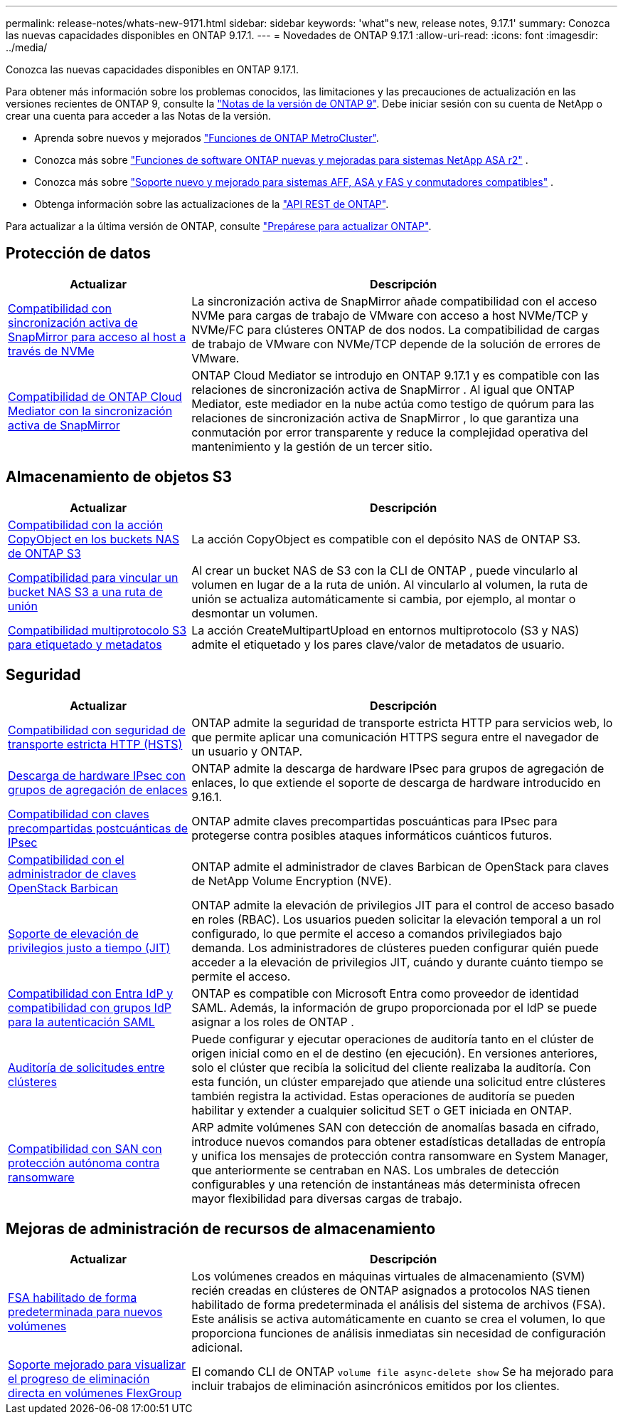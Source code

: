 ---
permalink: release-notes/whats-new-9171.html 
sidebar: sidebar 
keywords: 'what"s new, release notes, 9.17.1' 
summary: Conozca las nuevas capacidades disponibles en ONTAP 9.17.1. 
---
= Novedades de ONTAP 9.17.1
:allow-uri-read: 
:icons: font
:imagesdir: ../media/


[role="lead"]
Conozca las nuevas capacidades disponibles en ONTAP 9.17.1.

Para obtener más información sobre los problemas conocidos, las limitaciones y las precauciones de actualización en las versiones recientes de ONTAP 9, consulte la https://library.netapp.com/ecm/ecm_download_file/ECMLP2492508["Notas de la versión de ONTAP 9"^]. Debe iniciar sesión con su cuenta de NetApp o crear una cuenta para acceder a las Notas de la versión.

* Aprenda sobre nuevos y mejorados https://docs.netapp.com/us-en/ontap-metrocluster/releasenotes/mcc-new-features.html["Funciones de ONTAP MetroCluster"^].
* Conozca más sobre  https://docs.netapp.com/us-en/asa-r2/release-notes/whats-new-9171.html["Funciones de software ONTAP nuevas y mejoradas para sistemas NetApp ASA r2"^] .
* Conozca más sobre  https://docs.netapp.com/us-en/ontap-systems/whats-new.html["Soporte nuevo y mejorado para sistemas AFF, ASA y FAS y conmutadores compatibles"^] .
* Obtenga información sobre las actualizaciones de la https://docs.netapp.com/us-en/ontap-automation/whats_new.html["API REST de ONTAP"^].


Para actualizar a la última versión de ONTAP, consulte link:../upgrade/create-upgrade-plan.html["Prepárese para actualizar ONTAP"].



== Protección de datos

[cols="30%,70%"]
|===
| Actualizar | Descripción 


 a| 
xref:../nvme/support-limitations.html#features[Compatibilidad con sincronización activa de SnapMirror para acceso al host a través de NVMe]
 a| 
La sincronización activa de SnapMirror añade compatibilidad con el acceso NVMe para cargas de trabajo de VMware con acceso a host NVMe/TCP y NVMe/FC para clústeres ONTAP de dos nodos. La compatibilidad de cargas de trabajo de VMware con NVMe/TCP depende de la solución de errores de VMware.



 a| 
xref:../snapmirror-active-sync/index.html[Compatibilidad de ONTAP Cloud Mediator con la sincronización activa de SnapMirror]
 a| 
ONTAP Cloud Mediator se introdujo en ONTAP 9.17.1 y es compatible con las relaciones de sincronización activa de SnapMirror . Al igual que ONTAP Mediator, este mediador en la nube actúa como testigo de quórum para las relaciones de sincronización activa de SnapMirror , lo que garantiza una conmutación por error transparente y reduce la complejidad operativa del mantenimiento y la gestión de un tercer sitio.

|===


== Almacenamiento de objetos S3

[cols="30%,70%"]
|===
| Actualizar | Descripción 


 a| 
xref:../s3-multiprotocol/index.html[Compatibilidad con la acción CopyObject en los buckets NAS de ONTAP S3]
 a| 
La acción CopyObject es compatible con el depósito NAS de ONTAP S3.



 a| 
xref:../s3-multiprotocol/create-nas-bucket-task.html[Compatibilidad para vincular un bucket NAS S3 a una ruta de unión]
 a| 
Al crear un bucket NAS de S3 con la CLI de ONTAP , puede vincularlo al volumen en lugar de a la ruta de unión. Al vincularlo al volumen, la ruta de unión se actualiza automáticamente si cambia, por ejemplo, al montar o desmontar un volumen.



 a| 
xref:../s3-multiprotocol/index.html#object-multipart-upload[Compatibilidad multiprotocolo S3 para etiquetado y metadatos]
 a| 
La acción CreateMultipartUpload en entornos multiprotocolo (S3 y NAS) admite el etiquetado y los pares clave/valor de metadatos de usuario.

|===


== Seguridad

[cols="30%,70%"]
|===
| Actualizar | Descripción 


 a| 
xref:../system-admin/use-hsts-task.html[Compatibilidad con seguridad de transporte estricta HTTP (HSTS)]
 a| 
ONTAP admite la seguridad de transporte estricta HTTP para servicios web, lo que permite aplicar una comunicación HTTPS segura entre el navegador de un usuario y ONTAP.



 a| 
xref:../networking/ipsec-prepare.html[Descarga de hardware IPsec con grupos de agregación de enlaces]
 a| 
ONTAP admite la descarga de hardware IPsec para grupos de agregación de enlaces, lo que extiende el soporte de descarga de hardware introducido en 9.16.1.



 a| 
xref:../networking/ipsec-prepare.html[Compatibilidad con claves precompartidas postcuánticas de IPsec]
 a| 
ONTAP admite claves precompartidas poscuánticas para IPsec para protegerse contra posibles ataques informáticos cuánticos futuros.



 a| 
xref:../encryption-at-rest/manage-keys-barbican-task.html[Compatibilidad con el administrador de claves OpenStack Barbican]
 a| 
ONTAP admite el administrador de claves Barbican de OpenStack para claves de NetApp Volume Encryption (NVE).



 a| 
xref:../authentication/configure-jit-elevation-task.html[Soporte de elevación de privilegios justo a tiempo (JIT)]
 a| 
ONTAP admite la elevación de privilegios JIT para el control de acceso basado en roles (RBAC). Los usuarios pueden solicitar la elevación temporal a un rol configurado, lo que permite el acceso a comandos privilegiados bajo demanda. Los administradores de clústeres pueden configurar quién puede acceder a la elevación de privilegios JIT, cuándo y durante cuánto tiempo se permite el acceso.



 a| 
xref:../system-admin/configure-saml-authentication-task.html[Compatibilidad con Entra IdP y compatibilidad con grupos IdP para la autenticación SAML]
 a| 
ONTAP es compatible con Microsoft Entra como proveedor de identidad SAML. Además, la información de grupo proporcionada por el IdP se puede asignar a los roles de ONTAP .



 a| 
xref:../system-admin/audit-manage-cross-cluster-requests.html[Auditoría de solicitudes entre clústeres]
 a| 
Puede configurar y ejecutar operaciones de auditoría tanto en el clúster de origen inicial como en el de destino (en ejecución). En versiones anteriores, solo el clúster que recibía la solicitud del cliente realizaba la auditoría. Con esta función, un clúster emparejado que atiende una solicitud entre clústeres también registra la actividad. Estas operaciones de auditoría se pueden habilitar y extender a cualquier solicitud SET o GET iniciada en ONTAP.



 a| 
xref:../anti-ransomware/index.html[Compatibilidad con SAN con protección autónoma contra ransomware]
 a| 
ARP admite volúmenes SAN con detección de anomalías basada en cifrado, introduce nuevos comandos para obtener estadísticas detalladas de entropía y unifica los mensajes de protección contra ransomware en System Manager, que anteriormente se centraban en NAS. Los umbrales de detección configurables y una retención de instantáneas más determinista ofrecen mayor flexibilidad para diversas cargas de trabajo.

|===


== Mejoras de administración de recursos de almacenamiento

[cols="30%,70%"]
|===
| Actualizar | Descripción 


 a| 
xref:../task_nas_file_system_analytics_enable.html[FSA habilitado de forma predeterminada para nuevos volúmenes]
 a| 
Los volúmenes creados en máquinas virtuales de almacenamiento (SVM) recién creadas en clústeres de ONTAP asignados a protocolos NAS tienen habilitado de forma predeterminada el análisis del sistema de archivos (FSA). Este análisis se activa automáticamente en cuanto se crea el volumen, lo que proporciona funciones de análisis inmediatas sin necesidad de configuración adicional.



 a| 
xref:../flexgroup/fast-directory-delete-asynchronous-task.html[Soporte mejorado para visualizar el progreso de eliminación directa en volúmenes FlexGroup]
 a| 
El comando CLI de ONTAP  `volume file async-delete show` Se ha mejorado para incluir trabajos de eliminación asincrónicos emitidos por los clientes.

|===